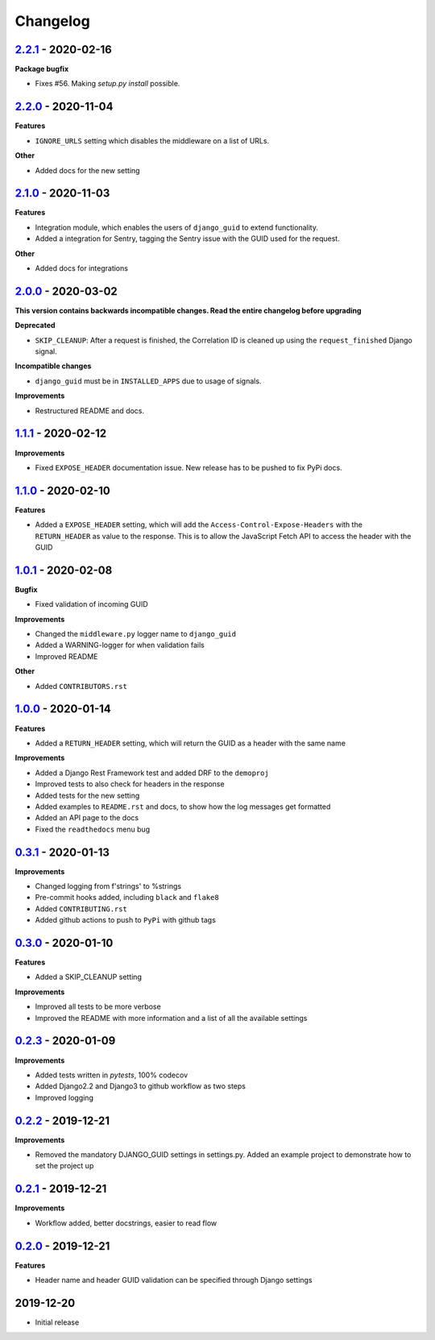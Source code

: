 Changelog
=========


`2.2.1`_ - 2020-02-16
---------------------
**Package bugfix**

* Fixes #56. Making `setup.py install`  possible.


`2.2.0`_ - 2020-11-04
---------------------
**Features**

* ``IGNORE_URLS`` setting which disables the middleware on a list of URLs.

**Other**

* Added docs for the new setting


`2.1.0`_ - 2020-11-03
---------------------
**Features**

* Integration module, which enables the users of ``django_guid`` to extend functionality.
* Added a integration for Sentry, tagging the Sentry issue with the GUID used for the request.

**Other**

* Added docs for integrations


`2.0.0`_ - 2020-03-02
---------------------
**This version contains backwards incompatible changes. Read the entire changelog before upgrading**


**Deprecated**

* ``SKIP_CLEANUP``: After a request is finished, the Correlation ID is cleaned up using the ``request_finished`` Django signal.


**Incompatible changes**

* ``django_guid`` must be in ``INSTALLED_APPS`` due to usage of signals.


**Improvements**

* Restructured README and docs.


`1.1.1`_ - 2020-02-12
---------------------

**Improvements**

* Fixed ``EXPOSE_HEADER`` documentation issue. New release has to be pushed to fix PyPi docs.


`1.1.0`_ - 2020-02-10
---------------------

**Features**

* Added a ``EXPOSE_HEADER`` setting, which will add the ``Access-Control-Expose-Headers`` with the ``RETURN_HEADER`` as value to the response. This is to allow the JavaScript Fetch API to access the header with the GUID



`1.0.1`_ - 2020-02-08
---------------------

**Bugfix**

* Fixed validation of incoming GUID

**Improvements**

* Changed the ``middleware.py`` logger name to ``django_guid``

* Added a WARNING-logger for when validation fails

* Improved README

**Other**

* Added ``CONTRIBUTORS.rst``



`1.0.0`_ - 2020-01-14
---------------------

**Features**

* Added a ``RETURN_HEADER`` setting, which will return the GUID as a header with the same name


**Improvements**

* Added a Django Rest Framework test and added DRF to the ``demoproj``

* Improved tests to also check for headers in the response

* Added tests for the new setting

* Added examples to ``README.rst`` and docs, to show how the log messages get formatted

* Added an API page to the docs

* Fixed the ``readthedocs`` menu bug



`0.3.1`_ - 2020-01-13
---------------------

**Improvements**

* Changed logging from f'strings' to %strings

* Pre-commit hooks added, including ``black`` and ``flake8``

* Added ``CONTRIBUTING.rst``

* Added github actions to push to ``PyPi`` with github tags



`0.3.0`_ - 2020-01-10
---------------------

**Features**

* Added a SKIP_CLEANUP setting

**Improvements**

* Improved all tests to be more verbose

* Improved the README with more information and a list of all the available settings


`0.2.3`_ - 2020-01-09
---------------------

**Improvements**

* Added tests written in `pytests`, 100% codecov

* Added Django2.2 and Django3 to github workflow as two steps

* Improved logging


`0.2.2`_ - 2019-12-21
---------------------

**Improvements**

* Removed the mandatory DJANGO_GUID settings in settings.py. Added an example project to demonstrate how to set the project up


`0.2.1`_ - 2019-12-21
---------------------

**Improvements**

* Workflow added, better docstrings, easier to read flow


`0.2.0`_ - 2019-12-21
---------------------

**Features**

* Header name and header GUID validation can be specified through Django settings

2019-12-20
------------------

* Initial release


.. _0.2.0: https://github.com/jonasks/django-guid/compare/0.1.2...0.2.0
.. _0.2.1: https://github.com/jonasks/django-guid/compare/0.2.0...0.2.1
.. _0.2.2: https://github.com/jonasks/django-guid/compare/0.2.1...0.2.2
.. _0.2.3: https://github.com/jonasks/django-guid/compare/0.2.2...0.2.3
.. _0.3.0: https://github.com/jonasks/django-guid/compare/0.2.3...0.3.0
.. _0.3.1: https://github.com/jonasks/django-guid/compare/0.3.0...0.3.1
.. _1.0.0: https://github.com/jonasks/django-guid/compare/0.3.0...1.0.0
.. _1.0.1: https://github.com/jonasks/django-guid/compare/1.0.0...1.0.1
.. _1.1.0: https://github.com/jonasks/django-guid/compare/1.0.1...1.1.0
.. _1.1.1: https://github.com/jonasks/django-guid/compare/1.1.0...1.1.1
.. _2.0.0: https://github.com/jonasks/django-guid/compare/1.1.1...2.0.0
.. _2.1.0: https://github.com/jonasks/django-guid/compare/2.0.0...2.1.0
.. _2.2.0: https://github.com/jonasks/django-guid/compare/2.1.0...2.2.0
.. _2.2.1: https://github.com/jonasks/django-guid/compare/2.2.0...2.2.1
